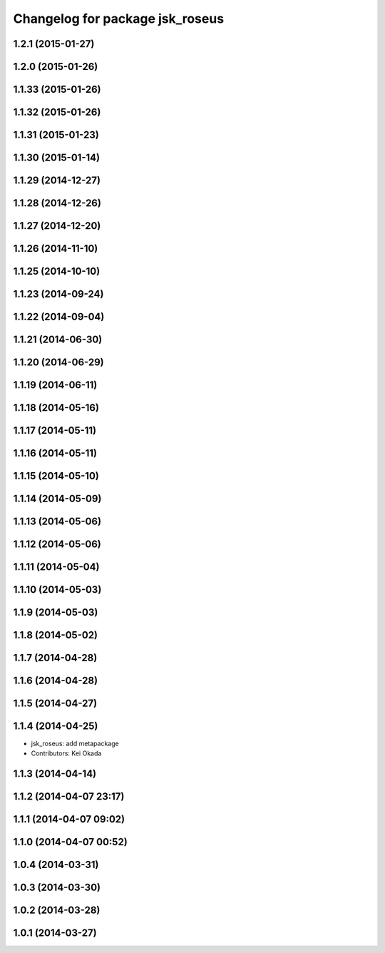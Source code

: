 ^^^^^^^^^^^^^^^^^^^^^^^^^^^^^^^^
Changelog for package jsk_roseus
^^^^^^^^^^^^^^^^^^^^^^^^^^^^^^^^

1.2.1 (2015-01-27)
------------------

1.2.0 (2015-01-26)
------------------

1.1.33 (2015-01-26)
-------------------

1.1.32 (2015-01-26)
-------------------

1.1.31 (2015-01-23)
-------------------

1.1.30 (2015-01-14)
-------------------

1.1.29 (2014-12-27)
-------------------

1.1.28 (2014-12-26)
-------------------

1.1.27 (2014-12-20)
-------------------

1.1.26 (2014-11-10)
-------------------

1.1.25 (2014-10-10)
-------------------

1.1.23 (2014-09-24)
-------------------

1.1.22 (2014-09-04)
-------------------

1.1.21 (2014-06-30)
-------------------

1.1.20 (2014-06-29)
-------------------

1.1.19 (2014-06-11)
-------------------

1.1.18 (2014-05-16)
-------------------

1.1.17 (2014-05-11)
-------------------

1.1.16 (2014-05-11)
-------------------

1.1.15 (2014-05-10)
-------------------

1.1.14 (2014-05-09)
-------------------

1.1.13 (2014-05-06)
-------------------

1.1.12 (2014-05-06)
-------------------

1.1.11 (2014-05-04)
-------------------

1.1.10 (2014-05-03)
-------------------

1.1.9 (2014-05-03)
------------------

1.1.8 (2014-05-02)
------------------

1.1.7 (2014-04-28)
------------------

1.1.6 (2014-04-28)
------------------

1.1.5 (2014-04-27)
------------------

1.1.4 (2014-04-25)
------------------
* jsk_roseus: add metapackage
* Contributors: Kei Okada

1.1.3 (2014-04-14)
------------------

1.1.2 (2014-04-07 23:17)
------------------------

1.1.1 (2014-04-07 09:02)
------------------------

1.1.0 (2014-04-07 00:52)
------------------------

1.0.4 (2014-03-31)
------------------

1.0.3 (2014-03-30)
------------------

1.0.2 (2014-03-28)
------------------

1.0.1 (2014-03-27)
------------------
